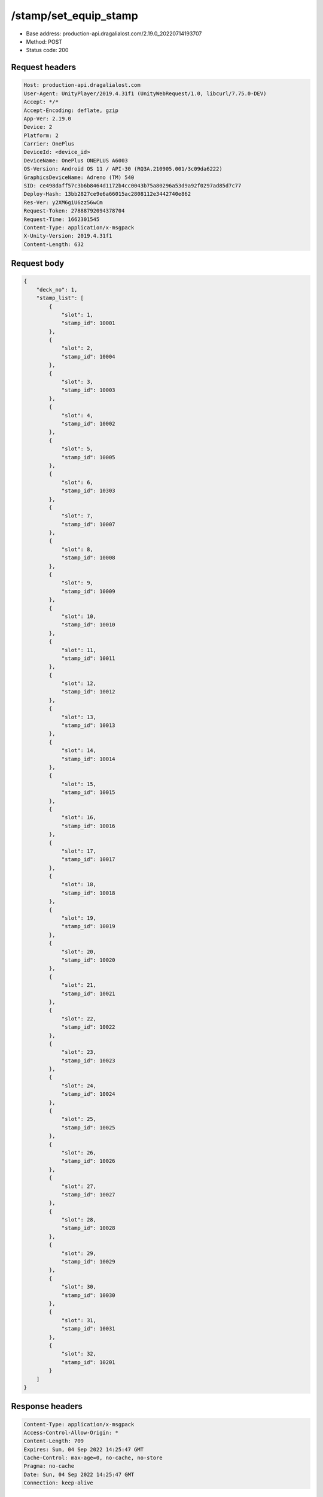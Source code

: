 /stamp/set_equip_stamp
==================================================

- Base address: production-api.dragalialost.com/2.19.0_20220714193707
- Method: POST
- Status code: 200

Request headers
----------------

.. code-block:: text

	Host: production-api.dragalialost.com	User-Agent: UnityPlayer/2019.4.31f1 (UnityWebRequest/1.0, libcurl/7.75.0-DEV)	Accept: */*	Accept-Encoding: deflate, gzip	App-Ver: 2.19.0	Device: 2	Platform: 2	Carrier: OnePlus	DeviceId: <device_id>	DeviceName: OnePlus ONEPLUS A6003	OS-Version: Android OS 11 / API-30 (RQ3A.210905.001/3c09da6222)	GraphicsDeviceName: Adreno (TM) 540	SID: ce498daff57c3b6b8464d1172b4cc0043b75a80296a53d9a92f0297ad85d7c77	Deploy-Hash: 13bb2827ce9e6a66015ac2808112e3442740e862	Res-Ver: y2XM6giU6zz56wCm	Request-Token: 27888792094378704	Request-Time: 1662301545	Content-Type: application/x-msgpack	X-Unity-Version: 2019.4.31f1	Content-Length: 632

Request body
----------------

.. code-block:: json

	{
	    "deck_no": 1,
	    "stamp_list": [
	        {
	            "slot": 1,
	            "stamp_id": 10001
	        },
	        {
	            "slot": 2,
	            "stamp_id": 10004
	        },
	        {
	            "slot": 3,
	            "stamp_id": 10003
	        },
	        {
	            "slot": 4,
	            "stamp_id": 10002
	        },
	        {
	            "slot": 5,
	            "stamp_id": 10005
	        },
	        {
	            "slot": 6,
	            "stamp_id": 10303
	        },
	        {
	            "slot": 7,
	            "stamp_id": 10007
	        },
	        {
	            "slot": 8,
	            "stamp_id": 10008
	        },
	        {
	            "slot": 9,
	            "stamp_id": 10009
	        },
	        {
	            "slot": 10,
	            "stamp_id": 10010
	        },
	        {
	            "slot": 11,
	            "stamp_id": 10011
	        },
	        {
	            "slot": 12,
	            "stamp_id": 10012
	        },
	        {
	            "slot": 13,
	            "stamp_id": 10013
	        },
	        {
	            "slot": 14,
	            "stamp_id": 10014
	        },
	        {
	            "slot": 15,
	            "stamp_id": 10015
	        },
	        {
	            "slot": 16,
	            "stamp_id": 10016
	        },
	        {
	            "slot": 17,
	            "stamp_id": 10017
	        },
	        {
	            "slot": 18,
	            "stamp_id": 10018
	        },
	        {
	            "slot": 19,
	            "stamp_id": 10019
	        },
	        {
	            "slot": 20,
	            "stamp_id": 10020
	        },
	        {
	            "slot": 21,
	            "stamp_id": 10021
	        },
	        {
	            "slot": 22,
	            "stamp_id": 10022
	        },
	        {
	            "slot": 23,
	            "stamp_id": 10023
	        },
	        {
	            "slot": 24,
	            "stamp_id": 10024
	        },
	        {
	            "slot": 25,
	            "stamp_id": 10025
	        },
	        {
	            "slot": 26,
	            "stamp_id": 10026
	        },
	        {
	            "slot": 27,
	            "stamp_id": 10027
	        },
	        {
	            "slot": 28,
	            "stamp_id": 10028
	        },
	        {
	            "slot": 29,
	            "stamp_id": 10029
	        },
	        {
	            "slot": 30,
	            "stamp_id": 10030
	        },
	        {
	            "slot": 31,
	            "stamp_id": 10031
	        },
	        {
	            "slot": 32,
	            "stamp_id": 10201
	        }
	    ]
	}

Response headers
----------------

.. code-block:: text

	Content-Type: application/x-msgpack	Access-Control-Allow-Origin: *	Content-Length: 709	Expires: Sun, 04 Sep 2022 14:25:47 GMT	Cache-Control: max-age=0, no-cache, no-store	Pragma: no-cache	Date: Sun, 04 Sep 2022 14:25:47 GMT	Connection: keep-alive

Response
----------------

.. code-block:: json

	{
	    "data_headers": {
	        "result_code": 1
	    },
	    "data": {
	        "equip_stamp_list": [
	            {
	                "slot": 1,
	                "stamp_id": 10001
	            },
	            {
	                "slot": 2,
	                "stamp_id": 10004
	            },
	            {
	                "slot": 3,
	                "stamp_id": 10003
	            },
	            {
	                "slot": 4,
	                "stamp_id": 10002
	            },
	            {
	                "slot": 5,
	                "stamp_id": 10005
	            },
	            {
	                "slot": 6,
	                "stamp_id": 10303
	            },
	            {
	                "slot": 7,
	                "stamp_id": 10007
	            },
	            {
	                "slot": 8,
	                "stamp_id": 10008
	            },
	            {
	                "slot": 9,
	                "stamp_id": 10009
	            },
	            {
	                "slot": 10,
	                "stamp_id": 10010
	            },
	            {
	                "slot": 11,
	                "stamp_id": 10011
	            },
	            {
	                "slot": 12,
	                "stamp_id": 10012
	            },
	            {
	                "slot": 13,
	                "stamp_id": 10013
	            },
	            {
	                "slot": 14,
	                "stamp_id": 10014
	            },
	            {
	                "slot": 15,
	                "stamp_id": 10015
	            },
	            {
	                "slot": 16,
	                "stamp_id": 10016
	            },
	            {
	                "slot": 17,
	                "stamp_id": 10017
	            },
	            {
	                "slot": 18,
	                "stamp_id": 10018
	            },
	            {
	                "slot": 19,
	                "stamp_id": 10019
	            },
	            {
	                "slot": 20,
	                "stamp_id": 10020
	            },
	            {
	                "slot": 21,
	                "stamp_id": 10021
	            },
	            {
	                "slot": 22,
	                "stamp_id": 10022
	            },
	            {
	                "slot": 23,
	                "stamp_id": 10023
	            },
	            {
	                "slot": 24,
	                "stamp_id": 10024
	            },
	            {
	                "slot": 25,
	                "stamp_id": 10025
	            },
	            {
	                "slot": 26,
	                "stamp_id": 10026
	            },
	            {
	                "slot": 27,
	                "stamp_id": 10027
	            },
	            {
	                "slot": 28,
	                "stamp_id": 10028
	            },
	            {
	                "slot": 29,
	                "stamp_id": 10029
	            },
	            {
	                "slot": 30,
	                "stamp_id": 10030
	            },
	            {
	                "slot": 31,
	                "stamp_id": 10031
	            },
	            {
	                "slot": 32,
	                "stamp_id": 10201
	            }
	        ],
	        "update_data_list": {
	            "functional_maintenance_list": []
	        }
	    }
	}

Notes
------
